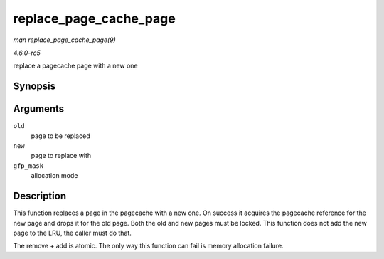 .. -*- coding: utf-8; mode: rst -*-

.. _API-replace-page-cache-page:

=======================
replace_page_cache_page
=======================

*man replace_page_cache_page(9)*

*4.6.0-rc5*

replace a pagecache page with a new one


Synopsis
========

.. c:function:: int replace_page_cache_page( struct page * old, struct page * new, gfp_t gfp_mask )

Arguments
=========

``old``
    page to be replaced

``new``
    page to replace with

``gfp_mask``
    allocation mode


Description
===========

This function replaces a page in the pagecache with a new one. On
success it acquires the pagecache reference for the new page and drops
it for the old page. Both the old and new pages must be locked. This
function does not add the new page to the LRU, the caller must do that.

The remove + add is atomic. The only way this function can fail is
memory allocation failure.


.. ------------------------------------------------------------------------------
.. This file was automatically converted from DocBook-XML with the dbxml
.. library (https://github.com/return42/sphkerneldoc). The origin XML comes
.. from the linux kernel, refer to:
..
.. * https://github.com/torvalds/linux/tree/master/Documentation/DocBook
.. ------------------------------------------------------------------------------
